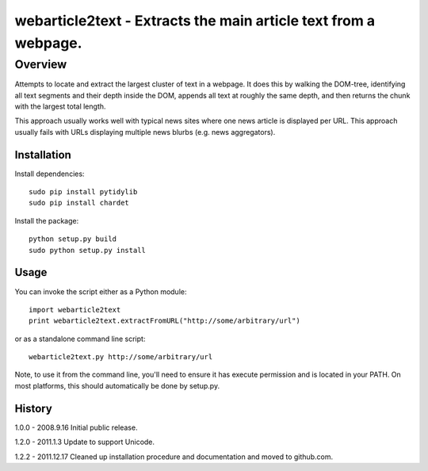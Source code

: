 =======================================================================
webarticle2text - Extracts the main article text from a webpage.
=======================================================================

Overview
========

Attempts to locate and extract the largest cluster of text in a
webpage. It does this by walking the DOM-tree, identifying all text
segments and their depth inside the DOM, appends all text at roughly
the same depth, and then returns the chunk with the largest total
length.

This approach usually works well with typical news sites where one
news article is displayed per URL. This approach usually fails with
URLs displaying multiple news blurbs (e.g. news aggregators).

Installation
------------

Install dependencies:

::

    sudo pip install pytidylib
    sudo pip install chardet

Install the package:

::

    python setup.py build
    sudo python setup.py install

Usage
-----

You can invoke the script either as a Python module:

::

    import webarticle2text
    print webarticle2text.extractFromURL("http://some/arbitrary/url")

or as a standalone command line script:

::    

    webarticle2text.py http://some/arbitrary/url
    
Note, to use it from the command line, you'll need to ensure it has execute
permission and is located in your PATH. On most platforms, this should
automatically be done by setup.py.

History
-------

1.0.0 - 2008.9.16
Initial public release.

1.2.0 - 2011.1.3
Update to support Unicode.

1.2.2 - 2011.12.17
Cleaned up installation procedure and documentation and moved to github.com. 
